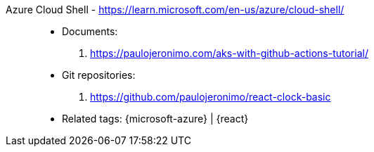 [#azure-cloud-shell]#Azure Cloud Shell# - https://learn.microsoft.com/en-us/azure/cloud-shell/::
* Documents:
. https://paulojeronimo.com/aks-with-github-actions-tutorial/
* Git repositories:
. https://github.com/paulojeronimo/react-clock-basic
* Related tags: {microsoft-azure} | {react}
